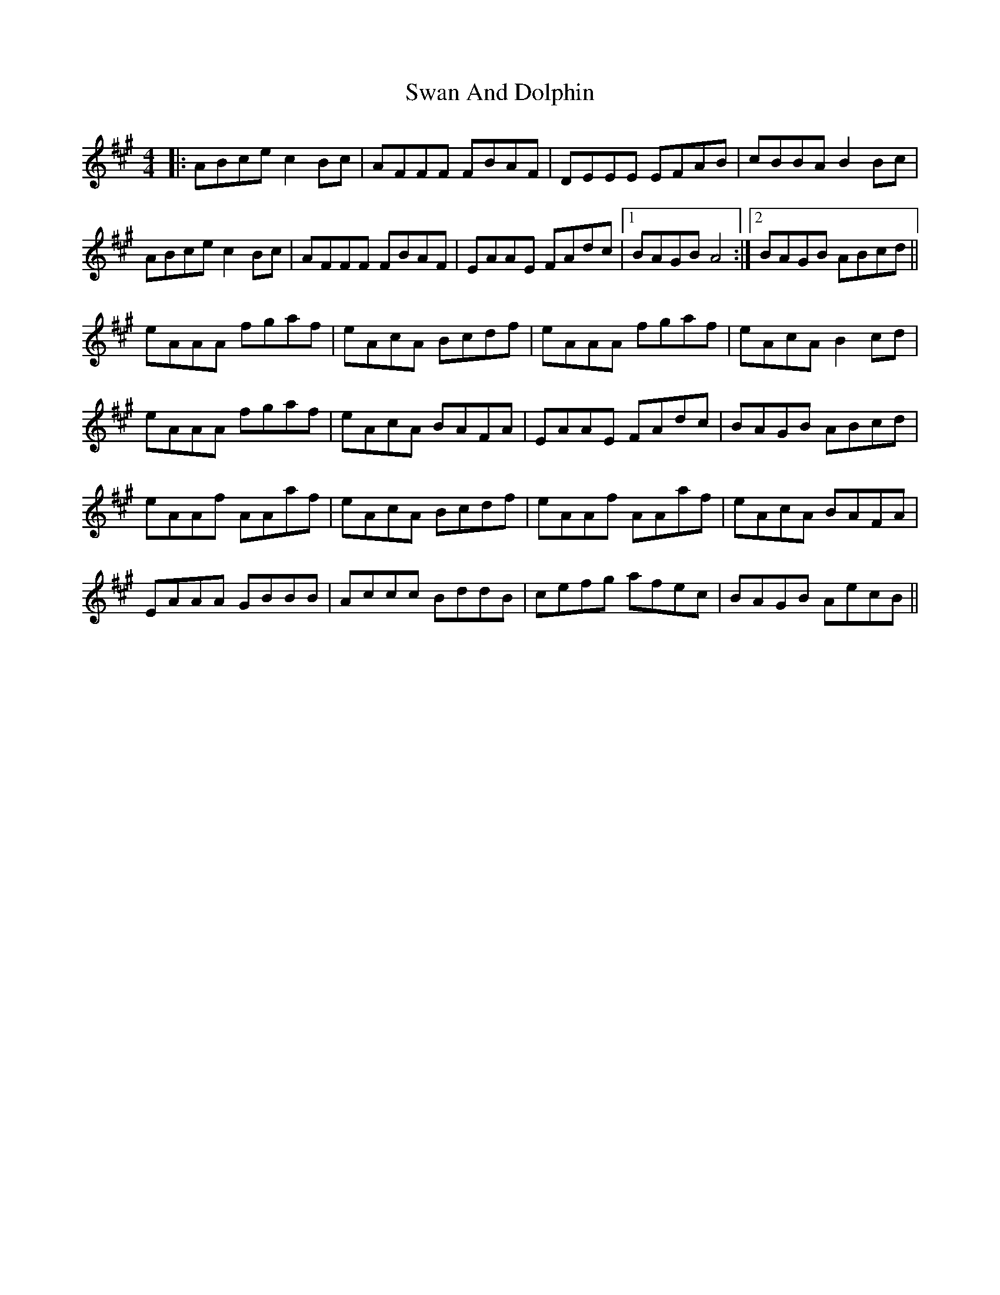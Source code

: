X: 39021
T: Swan And Dolphin
R: reel
M: 4/4
K: Amajor
|:ABce c2Bc|AFFF FBAF|DEEE EFAB|cBBA B2Bc|
ABce c2Bc|AFFF FBAF|EAAE FAdc|1 BAGB A4:|2 BAGB ABcd||
eAAA fgaf|eAcA Bcdf|eAAA fgaf|eAcA B2cd|
eAAA fgaf|eAcA BAFA|EAAE FAdc|BAGB ABcd|
eAAf AAaf|eAcA Bcdf|eAAf AAaf|eAcA BAFA|
EAAA GBBB|Accc BddB|cefg afec|BAGB AecB||

